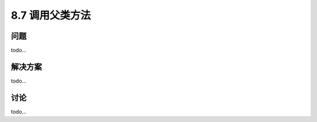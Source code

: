 ============================
8.7 调用父类方法
============================

----------
问题
----------
todo...

----------
解决方案
----------
todo...

----------
讨论
----------
todo...